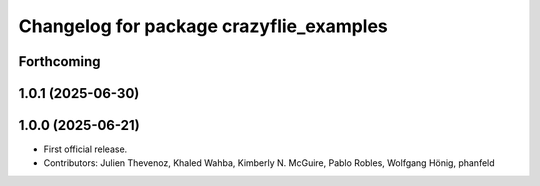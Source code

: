 ^^^^^^^^^^^^^^^^^^^^^^^^^^^^^^^^^^^^^^^^
Changelog for package crazyflie_examples
^^^^^^^^^^^^^^^^^^^^^^^^^^^^^^^^^^^^^^^^

Forthcoming
-----------

1.0.1 (2025-06-30)
------------------


1.0.0 (2025-06-21)
------------------
* First official release.
* Contributors: Julien Thevenoz, Khaled Wahba, Kimberly N. McGuire, Pablo Robles, Wolfgang Hönig, phanfeld
